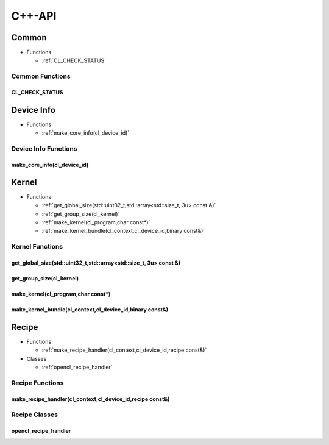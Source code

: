 .. Copyright (C) 2024 Intel Corporation
   SPDX-License-Identifier: BSD-3-Clause

=======
C++-API
=======

Common
======

* Functions

  * :ref:`CL_CHECK_STATUS`

Common Functions
----------------

CL_CHECK_STATUS
...............

.. doxygenfunction:: tinytc::CL_CHECK_STATUS

Device Info
===========

* Functions

  * :ref:`make_core_info(cl_device_id)`

Device Info Functions
---------------------

make_core_info(cl_device_id)
............................

.. doxygenfunction:: tinytc::make_core_info(cl_device_id)

Kernel
======

* Functions

  * :ref:`get_global_size(std::uint32_t,std::array<std::size_t, 3u> const &)`

  * :ref:`get_group_size(cl_kernel)`

  * :ref:`make_kernel(cl_program,char const*)`

  * :ref:`make_kernel_bundle(cl_context,cl_device_id,binary const&)`

Kernel Functions
----------------

get_global_size(std::uint32_t,std::array<std::size_t, 3u> const &)
..................................................................

.. doxygenfunction:: tinytc::get_global_size(std::uint32_t,std::array<std::size_t, 3u> const &)

get_group_size(cl_kernel)
.........................

.. doxygenfunction:: tinytc::get_group_size(cl_kernel)

make_kernel(cl_program,char const*)
...................................

.. doxygenfunction:: tinytc::make_kernel(cl_program,char const*)

make_kernel_bundle(cl_context,cl_device_id,binary const&)
.........................................................

.. doxygenfunction:: tinytc::make_kernel_bundle(cl_context,cl_device_id,binary const&)

Recipe
======

* Functions

  * :ref:`make_recipe_handler(cl_context,cl_device_id,recipe const&)`

* Classes

  * :ref:`opencl_recipe_handler`

Recipe Functions
----------------

make_recipe_handler(cl_context,cl_device_id,recipe const&)
..........................................................

.. doxygenfunction:: tinytc::make_recipe_handler(cl_context,cl_device_id,recipe const&)

Recipe Classes
--------------

opencl_recipe_handler
.....................

.. doxygenclass:: tinytc::opencl_recipe_handler

